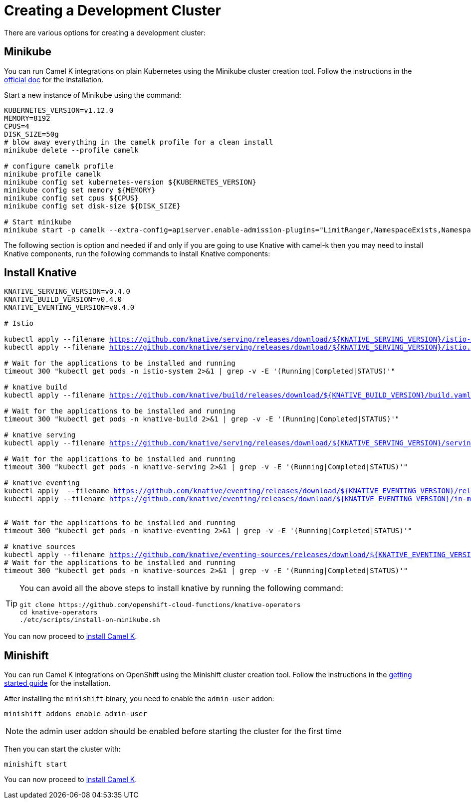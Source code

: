 [#creating-cluster]
= Creating a Development Cluster

There are various options for creating a development cluster:

[#minikube]
== Minikube

You can run Camel K integrations on plain Kubernetes using the Minikube cluster creation tool.
Follow the instructions in the https://github.com/kubernetes/minikube#installation[official doc] for the installation.

Start a new instance of Minikube using the command:

[source,bash,linenums,subs="+macros,+attributes"]
----
KUBERNETES_VERSION=v1.12.0
MEMORY=8192
CPUS=4
DISK_SIZE=50g
# blow away everything in the camelk profile for a clean install
minikube delete --profile camelk

# configure camelk profile
minikube profile camelk
minikube config set kubernetes-version ${KUBERNETES_VERSION}
minikube config set memory ${MEMORY}
minikube config set cpus ${CPUS}
minikube config set disk-size ${DISK_SIZE}

# Start minikube
minikube start -p camelk --extra-config=apiserver.enable-admission-plugins="LimitRanger,NamespaceExists,NamespaceLifecycle,ResourceQuota,ServiceAccount,DefaultStorageClass,MutatingAdmissionWebhook"
----

The following section is option and needed if and only if you are going to use Knative with camel-k then you may need to install Knative components,
run the following commands to install Knative components:

[#install-knative]
== Install Knative

[source,bash,linenums,subs="+macros,+attributes"]
----
KNATIVE_SERVING_VERSION=v0.4.0
KNATIVE_BUILD_VERSION=v0.4.0
KNATIVE_EVENTING_VERSION=v0.4.0

# Istio 

kubectl apply --filename https://github.com/knative/serving/releases/download/${KNATIVE_SERVING_VERSION}/istio-crds.yaml && \
kubectl apply --filename https://github.com/knative/serving/releases/download/${KNATIVE_SERVING_VERSION}/istio.yaml

# Wait for the applications to be installed and running
timeout 300 "kubectl get pods -n istio-system 2>&1 | grep -v -E '(Running|Completed|STATUS)'"

# knative build
kubectl apply --filename https://github.com/knative/build/releases/download/${KNATIVE_BUILD_VERSION}/build.yaml

# Wait for the applications to be installed and running
timeout 300 "kubectl get pods -n knative-build 2>&1 | grep -v -E '(Running|Completed|STATUS)'"

# knative serving
kubectl apply --filename https://github.com/knative/serving/releases/download/${KNATIVE_SERVING_VERSION}/serving.yaml

# Wait for the applications to be installed and running
timeout 300 "kubectl get pods -n knative-serving 2>&1 | grep -v -E '(Running|Completed|STATUS)'"

# knative eventing
kubectl apply  --filename https://github.com/knative/eventing/releases/download/${KNATIVE_EVENTING_VERSION}/release.yaml && \
kubectl apply --filename https://github.com/knative/eventing/releases/download/${KNATIVE_EVENTING_VERSION}/in-memory-channel.yaml


# Wait for the applications to be installed and running
timeout 300 "kubectl get pods -n knative-eventing 2>&1 | grep -v -E '(Running|Completed|STATUS)'"

# knative sources
kubectl apply --filename https://github.com/knative/eventing-sources/releases/download/${KNATIVE_EVENTING_VERSION}/release.yaml
# Wait for the applications to be installed and running
timeout 300 "kubectl get pods -n knative-sources 2>&1 | grep -v -E '(Running|Completed|STATUS)'"
----

[TIP]
====
You can avoid all the above steps to install knative by running the following command:
[source,bash]
----
git clone https://github.com/openshift-cloud-functions/knative-operators
cd knative-operators
./etc/scripts/install-on-minikube.sh
----
====

You can now proceed to link:/README.adoc[install Camel K].

[#minishift]
== Minishift

You can run Camel K integrations on OpenShift using the Minishift cluster creation tool.
Follow the instructions in the https://github.com/minishift/minishift#getting-started[getting started guide] for the installation.

After installing the `minishift` binary, you need to enable the `admin-user` addon:

```
minishift addons enable admin-user
```

NOTE: the admin user addon should be enabled before starting the cluster for the first time

Then you can start the cluster with:

```
minishift start
```

You can now proceed to link:/README.adoc[install Camel K].


